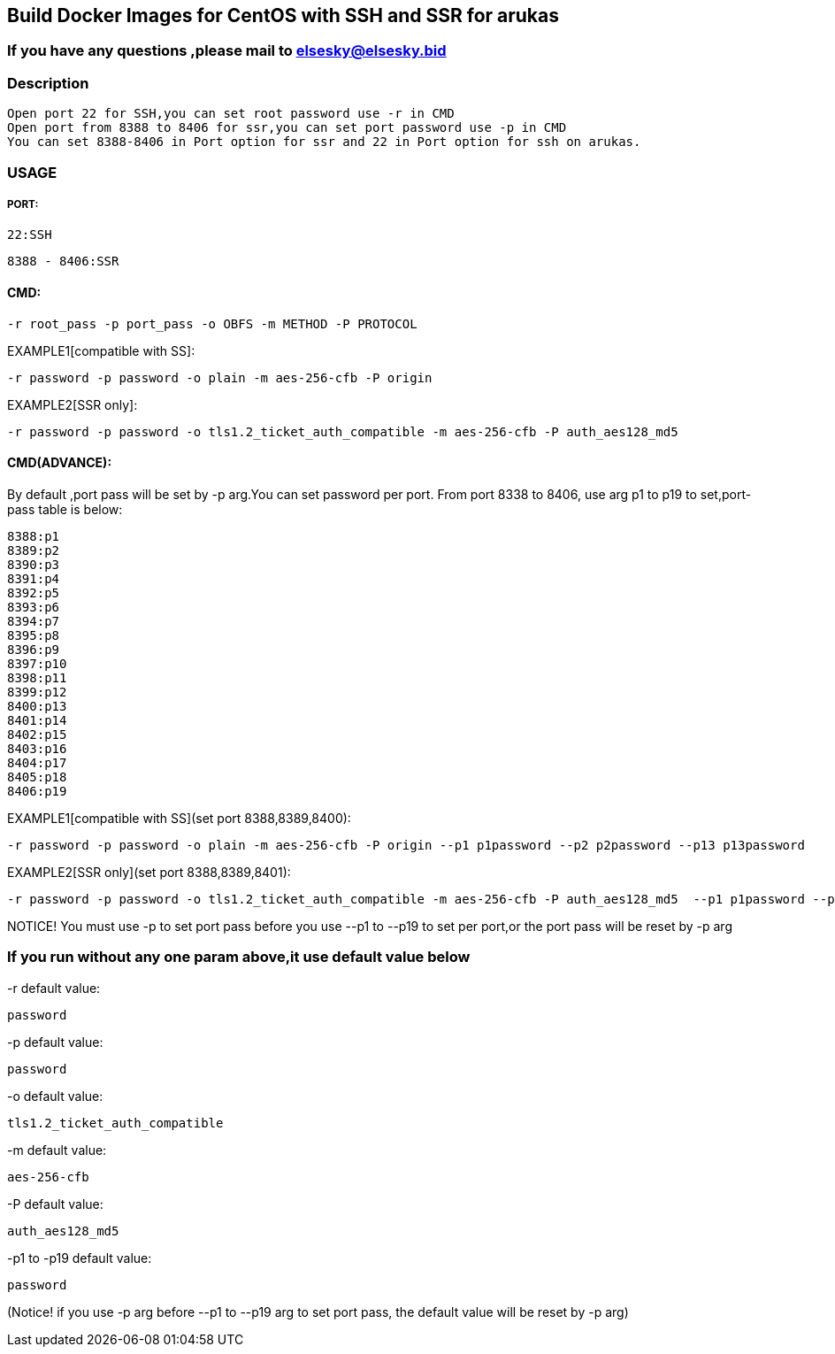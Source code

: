 == Build Docker Images for CentOS with SSH and SSR for arukas
=== If you have any questions ,please mail to elsesky@elsesky.bid
=== Description
---------------------------------------------------------------------------------
Open port 22 for SSH,you can set root password use -r in CMD
Open port from 8388 to 8406 for ssr,you can set port password use -p in CMD
You can set 8388-8406 in Port option for ssr and 22 in Port option for ssh on arukas.
---------------------------------------------------------------------------------


=== USAGE
===== PORT:
-------
22:SSH
-------
----
8388 - 8406:SSR
----

==== CMD:
```
-r root_pass -p port_pass -o OBFS -m METHOD -P PROTOCOL
```

EXAMPLE1[compatible with SS]:
----
-r password -p password -o plain -m aes-256-cfb -P origin
----
EXAMPLE2[SSR only]:
-----
-r password -p password -o tls1.2_ticket_auth_compatible -m aes-256-cfb -P auth_aes128_md5
-----
==== CMD(ADVANCE):
By default ,port pass will be set by -p arg.You  can set password per port. From port 8338 to 8406, use arg p1 to p19 to set,port-pass table is below:
--------
8388:p1
8389:p2
8390:p3
8391:p4
8392:p5
8393:p6
8394:p7
8395:p8
8396:p9
8397:p10
8398:p11
8399:p12
8400:p13
8401:p14
8402:p15
8403:p16
8404:p17
8405:p18
8406:p19
--------
EXAMPLE1[compatible with SS](set port 8388,8389,8400):
-------
-r password -p password -o plain -m aes-256-cfb -P origin --p1 p1password --p2 p2password --p13 p13password
-------

EXAMPLE2[SSR only](set port 8388,8389,8401):
---------
-r password -p password -o tls1.2_ticket_auth_compatible -m aes-256-cfb -P auth_aes128_md5  --p1 p1password --p2 p2password --p14 p14password
---------
NOTICE! You must use -p to set port pass before you use --p1 to --p19 to set per port,or the port pass will be reset by -p arg

=== If you run without any one param above,it use default value below

-r default value: 
-----------------------------
password
-----------------------------

-p default value:
-----------------------------
password
-----------------------------

-o default value:
-----------------------------
tls1.2_ticket_auth_compatible
-----------------------------

-m default value:
-----------------------------
aes-256-cfb
-----------------------------

-P default value:
-----------------------------
auth_aes128_md5
-----------------------------

-p1 to -p19 default value:
-----------------------------
password
-----------------------------
(Notice! if you use -p arg before --p1 to --p19 arg to set port pass, the default value will be reset by -p arg)
